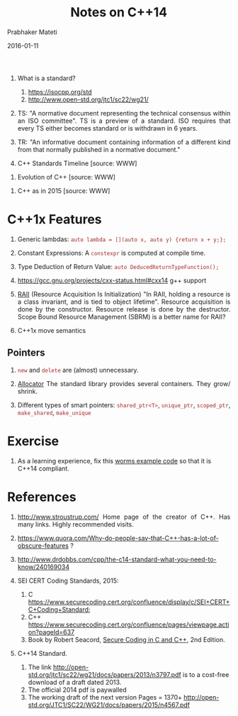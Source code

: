 # -*- mode: org -*-
#+DATE: 2016-01-11
#+TITLE: Notes on C++14 
#+AUTHOR: Prabhaker Mateti
#+DESCRIPTION: CEG7380 Cloud Computing
#+HTML_LINK_UP: ../
#+HTML_LINK_HOME: ../../
#+HTML_HEAD: <style> P {text-align: justify} code, pre {color: brown;} @media screen {BODY {margin: 10%} }</style>
#+BIND: org-html-preamble-format (("en" "<a href=\"../../\"> ../../</a>"))
#+BIND: org-html-postamble-format (("en" "<hr size=1>Copyright &copy; 2016 %e &bull; <a href=\"http://www.wright.edu/~pmateti\"> www.wright.edu/~pmateti</a>  %d"))
#+STARTUP:showeverything
#+OPTIONS: toc:nil


1. What is a standard?
   1. https://isocpp.org/std
   2. http://www.open-std.org/jtc1/sc22/wg21/

1. TS: "A normative document representing the technical consensus
   within an ISO committee".  TS is a preview of a standard.  ISO
   requires that every TS either becomes standard or is withdrawn in 6
   years.

1. TR: "An informative document containing information of a different
   kind from that normally published in a normative document."

2. C++ Standards Timeline [source: WWW]

#+attr_html: :width 80%
[[./cpp14.png]]

3. Evolution of C++  [source: WWW]
#+attr_html: :width 80%
[[./c-cpp-evolution.png]]

1. C++ as in 2015  [source: WWW]
#+attr_html: :width 80%
[[./C++2015.png]]

* C++1x Features

1. Generic lambdas: =auto lambda = [](auto x, auto y) {return x + y;};=
1. Constant Expressions: A =constexpr= is computed at compile time.
1. Type Deduction of Return Value: =auto DeducedReturnTypeFunction();=

1. https://gcc.gnu.org/projects/cxx-status.html#cxx14 g++ support

1. [[https://en.wikipedia.org/wiki/Resource_Acquisition_Is_Initialization][RAII]] (Resource Acquisition Is Initialization) "In RAII, holding a
   resource is a class invariant, and is tied to object lifetime".
   Resource acquisition is done by the constructor.  Resource release
   is done by the destructor.  Scope Bound Resource Management (SBRM)
   is a better name for RAII?

1. C++1x move semantics

** Pointers

1. =new= and =delete= are (almost) unnecessary.

1. [[https://en.wikipedia.org/wiki/Allocator_(C%2B%2B)][Allocator]] The standard library provides several containers. They
   grow/ shrink.

1. Different types of smart pointers: =shared_ptr<T>=, =unique_ptr=,
   =scoped_ptr=, =make_shared=, =make_unique=

* Exercise

1.  As a learning experience, fix this [[../Examples/worms-2013-08-00][worms example code]] so that it
    is C++14 compliant.

* References

1. [[http://www.stroustrup.com/]] Home page of the creator of C++.  Has
   many links.  Highly recommended visits.

2. [[https://www.quora.com/Why-do-people-say-that-C++-has-a-lot-of-obscure-features]]
   ?

3. [[http://www.drdobbs.com/cpp/the-c14-standard-what-you-need-to-know/240169034]]

4. SEI CERT Coding Standards, 2015:
   1. C  https://www.securecoding.cert.org/confluence/display/c/SEI+CERT+C+Coding+Standard;
   2. C++ https://www.securecoding.cert.org/confluence/pages/viewpage.action?pageId=637
   3. Book by Robert Seacord, [[http://www.informit.com/store/secure-coding-in-c-and-c-plus-plus-9780321822130][Secure Coding in C and C++]], 2nd Edition.

2. C++14 Standard.  
   1. The link
      http://open-std.org/jtc1/sc22/wg21/docs/papers/2013/n3797.pdf is
      to a cost-free download of a draft dated 2013.  
   2. The official 2014 pdf is paywalled
   3. The working draft of the next version Pages = 1370+ http://open-std.org/JTC1/SC22/WG21/docs/papers/2015/n4567.pdf
